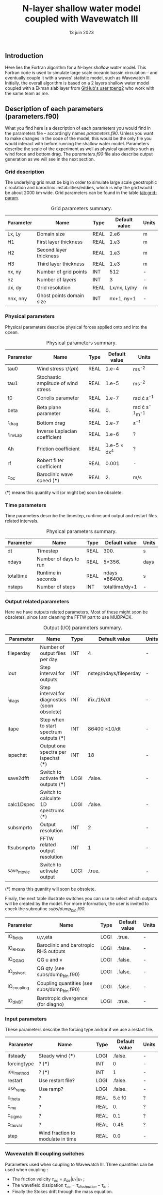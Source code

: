 #+title: N-layer shallow water model coupled with Wavewatch III
#+NAME: Charles-Édouard Lizotte
#+DATE: 13 juin 2023



** Introduction
Here lies the Fortran algorithm for a N-layer /shallow water/ model.
This Fortran code is used to simulate large scale oceanic bassin circulation -- and eventually couple it with a waves' statistic model, such as Wavewatch III.
Initially, the overall algorithm is based on a 2 layers shallow water model coupled with a Ekman slab layer from [[https://github.com/tpeng2/ELSLabSW][GitHub's user tpeng2]] who work with the same team as me.

** Description of each parameters (parameters.f90)
What you find here is a description of each parameters you would find in the parameters file -- accordingly names /parameters.f90/.
Unless you want to make changes in the code of the model, this would be the only file you would interact with before running the shallow water model.
Parameters describe the scale of the experiment as well as physical quantities such as wind force and bottom drag.
The /parameters.f90/ file also describe output generation as we will see in the next section.

*** Grid description
The underlying grid must be big in order to simulate large scale geostrophic circulation and baroclinic instabilities/eddies, which is why the grid would be about 2000 km wide.
Grid parameters can be found in the table [[tab:grid-param]]. 

#+CAPTION: Grid parameters summary.
#+NAME: tab:grid-param
|-----------+--------------------------+------+---------------+-------|
| Parameter | Name                     | Type | Default value | Units |
|-----------+--------------------------+------+---------------+-------|
| Lx, Ly    | Domain size              | REAL |          2.e6 | m     |
| H1        | First layer thickness    | REAL |          1.e3 | m     |
| H2        | Second layer thickness   | REAL |          1.e3 | m     |
| H3        | Third layer thickness    | REAL |          1.e3 | m     |
| nx, ny    | Number of grid points    | INT  |           512 | -     |
| nz        | Number of layers         | INT  |             3 | -     |
| dx, dy    | Grid resolution          | REAL |  Lx/nx, Ly/ny | m     |
| nnx, nny  | Ghost points domain size | INT  |    nx+1, ny+1 | -     |
|-----------+--------------------------+------+---------------+-------|

*** Physical parameters 

Physical parameters describe physical forces applied onto and into the ocean.

#+CAPTION: Physical parameters summary.
|-----------+-------------------------------------+------+---------------------+------------------------|
| Parameter | Name                                | Type |       Default value | Units                  |
|-----------+-------------------------------------+------+---------------------+------------------------|
| tau0      | Wind stress $\tau/(\rho h)$         | REAL |               1.e-4 | ms^{-2}                |
| tau1      | Stochastic amplitude of wind stress | REAL |               1.e-5 | ms^{-2}                |
| f0        | Coriolis parameter                  | REAL |               1.e-7 | rad \cdot s^{-1}       |
| beta      | Beta plane parameter                | REAL |                  0. | rad \cdot s^{-1}m^{-1} |
| r_drag    | Bottom drag                         | REAL |               1.e-7 | s^{-1}                 |
| r_invLap  | Inverse Laplacian coefficient       | REAL |               1.e-6 | ?                      |
| Ah        | Friction coefficient                | REAL | 1.e-5 \times dx^{4} | ?                      |
| rf        | Robert filter coefficient           | REAL |               0.001 | -                      |
| c_bc      | Baroclinic wave speed (***)         | REAL |                  2. | m/s                    |
|-----------+-------------------------------------+------+---------------------+------------------------|

(***) means this quantity will (or might be) soon be obsolete.

*** Time parameters 

Time parameters describe the timestep, runtime and output and restart files related intervals.

#+CAPTION: Physical parameters summary.
|-----------+-----------------------+------+---------------------+-------|
| Parameter | Name                  | Type | Default value       | Units |
|-----------+-----------------------+------+---------------------+-------|
| dt        | Timestep              | REAL | 300.                | s     |
| ndays     | Number of days to run | REAL | 5*356.              | days  |
| totaltime | Runtime in seconds    | REAL | ndays \times 86400. | s     |
| nsteps    | Number of steps       | INT  | totaltime/dy+1      | -     |
|-----------+-----------------------+------+---------------------+-------|


*** Output related parameters

Here we have outputs related parameters.
Most of these might soon be obsoletes, since I am cleaning the FFTW part to use MUDPACK.
#+CAPTION: Output (I/O) parameters summary.
|-------------+-----------------------------------------------+------+------------------------+-------|
| Parameter   | Name                                          | Type | Default value          | Units |
|-------------+-----------------------------------------------+------+------------------------+-------|
| fileperday  | Number of output files per day                | INT  | 4                      | -     |
| iout        | Step interval for outputs                     | INT  | nstep/ndays/fileperday | -     |
| i_diags     | Step interval for diagnostics (soon obsolete) | INT  | ifix./16/dt            | -     |
| itape       | Step when to start spectrum outputs (***)     | INT  | 86400 \times 10/dt     | -     |
| ispechst    | Output one spectra per ispechst (***)         | INT  | 18                     | -     |
| save2dfft   | Switch to activate fft outputs (***)          | LOGI | .false.                | -     |
| calc1Dspec  | Switch to calculate 1D spectrums (***)        | LOGI | .false.                | -     |
| subsmprto   | Output resolution                             | INT  | 2                      | -     |
| ftsubsmprto | FFTW related output resolution                | INT  | 1                      | -     |
| save_movie  | Switch to activate output                     | LOGI | .true.                 | -     |
|-------------+-----------------------------------------------+------+------------------------+-------|
(***) means this quantity will soon be obsolete.

Finaly, the next table illustrate switches you can use to select which outputs will be created by the model.
For more information, the user is invited to check the subroutine /subs/dump_bin.f90/.

|-------------+---------------------------------------------+------+---------------+-------|
| Parameter   | Name                                        | Type | Default value | Units |
|-------------+---------------------------------------------+------+---------------+-------|
| IO_fields   | u,v,eta                                     | LOGI | .true.        | -     |
| IO_RHS_uv   | Baroclinic and barotropic RHS outputs       | LOGI | .false.       | -     |
| IO_QGAG     | QG u and v                                  | LOGI | .false.       | -     |
| IO_psivort  | QG qty (see subs/dump_bin.f90)              | LOGI | .false.       | -     |
| IO_coupling | Coupling quantities (see subs/dump_bin.f90) | LOGI | .false.       | -     |
| IO_divBT    | Barotropic divergence (for diagno)          | LOGI | .true.        | -     |
|-------------+---------------------------------------------+------+---------------+-------|

*** Input parameters
These parameters describe the forcing type and/or if we use a restart file.

|-------------+-----------------------------------+------+---------------+-------|
| Parameter   | Name                              | Type | Default value | Units |
|-------------+-----------------------------------+------+---------------+-------|
| ifsteady    | Steady wind (***)                 | LOGI |       .false. | -     |
| forcingtype | ? (***)                           | INT  |             0 | -     |
| iou_method  | ? (***)                           | INT  |             1 | -     |
| restart     | Use restart file?                 | LOGI |       .false. | -     |
| use_ramp    | Use ramp?                         | LOGI |       .false. | -     |
| c_theta     | ?                                 | REAL |    5.\cdot f0 | ?     |
| c_mu        | ?                                 | REAL |            0. | ?     |
| c_sigma     | ?                                 | REAL |           0.1 | ?     |
| c_tauvar    | ?                                 | REAL |          0.45 | ?     |
| step        | Wind fraction to modulate in time | REAL |           0.0 | -     |
|-------------+-----------------------------------+------+---------------+-------|


*** Wavewatch III coupling switches

Parameters used when coupling to Wavewatch III. Three quantities can be used when coupling :
- The friction velicity $\tau_{oc}=\rho_{air}|u_*|u_*$ ;
- The wavefield dissipation $\tau_{oc}=\tau_{dissipation}-\tau_{in}$ ;
- Finally the Stokes drift through the mass equation.
  
Usually, (nx x nghost) ghost points are used to make sure that the "wave generating region" is outside of the shallow water model domain. If you are interested, you may want to read my master thesis at UQAR where I go in length about this method. But basicaly, we used ghost points where we copied the periodic currents on each sides of the wavewatch III model's domain, because our model was periodic but not Wavewatch. And we balanced the mean slope of these quantities to make sur that they were periodic onto our periodic shallow water model. Not the smartest method but it worked.

|-----------+---------------------------------------------------------------+------+---------------+-------|
| Parameter | Name                                                          | Type | Default value | Units |
|-----------+---------------------------------------------------------------+------+---------------+-------|
| cou       | Coupling switch                                               | LOGI | .false.       | -     |
| ustar     | Coupling with friction velicity $\tau=\rho (u^*)^{2}$         | LOGI | .false.       | -     |
| waves     | Coupling wave input and dispersion $\tau=\tau_{ds}-\tau_{in}$ | LOGI | .false.       | -     |
| stokes    | Coupling with Stokes drift                                    | LOGI | .false.       | -     |
| nghost    | Number of ghost points used by WWIII                          | INT  | 0             | -     |
| ng2       | Same divided by two                                           | INT  | nghost/2      | -     |
|-----------+---------------------------------------------------------------+------+---------------+-------|

